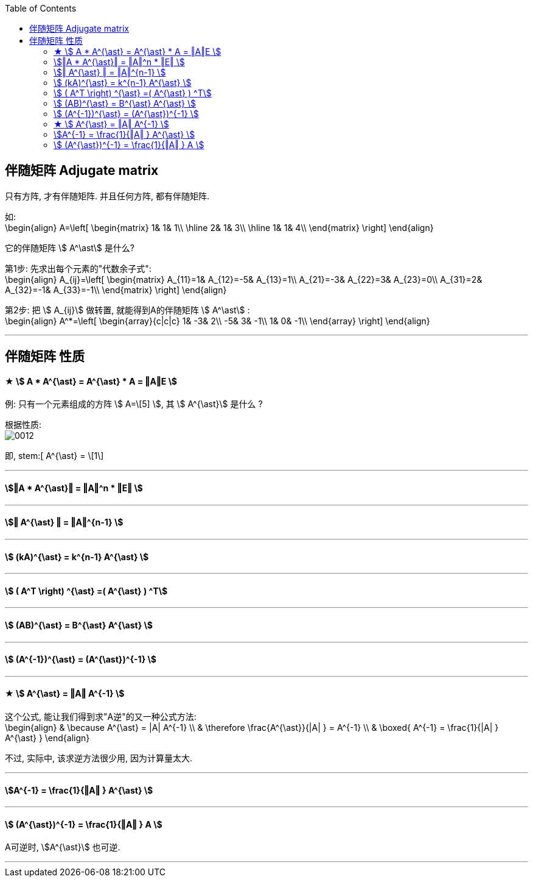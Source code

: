 
:toc:

== 伴随矩阵 Adjugate matrix

只有方阵, 才有伴随矩阵. 并且任何方阵, 都有伴随矩阵.

如:  +
\begin{align}
A=\left[ \begin{matrix}
	1&		1&		1\\
\hline
	2&		1&		3\\
\hline
	1&		1&		4\\
\end{matrix} \right] \end{align}

它的伴随矩阵 stem:[ A^\ast] 是什么?

第1步: 先求出每个元素的"代数余子式": +
\begin{align}
A_{ij}=\left[ \begin{matrix}
	A_{11}=1&		A_{12}=-5&		A_{13}=1\\
	A_{21}=-3&		A_{22}=3&		A_{23}=0\\
	A_{31}=2&		A_{32}=-1&		A_{33}=-1\\
\end{matrix} \right]
\end{align}

第2步: 把 stem:[ A_{ij}] 做转置, 就能得到A的伴随矩阵 stem:[ A^\ast] : +
\begin{align}
A^*=\left[ \begin{array}{c|c|c}
	1&		-3&		2\\
	-5&		3&		-1\\
	1&		0&		-1\\
\end{array} \right]
\end{align}


---

== 伴随矩阵 性质

==== ★ stem:[ A * A^{\ast} = A^{\ast} * A = ‖A‖E ]






例: 只有一个元素组成的方阵 stem:[ A=\[5\] ], 其 stem:[ A^{\ast}] 是什么 ?

根据性质: +
image:../img/0012.svg[]

即, stem:[ A^{\ast} = \[1\]


---

==== stem:[‖A * A^{\ast}‖ = ‖A‖^n * ‖E‖  ]

---

==== stem:[‖ A^{\ast} ‖ = ‖A‖^{n-1} ]

---

==== stem:[ (kA)^{\ast} = k^{n-1} A^{\ast} ]

---

==== stem:[ ( A^T \right) ^{\ast} =( A^{\ast} ) ^T]

---

==== stem:[ (AB)^{\ast} = B^{\ast} A^{\ast} ]

---

==== stem:[ (A^{-1})^{\ast} = (A^{\ast})^{-1} ]

---

==== ★ stem:[ A^{\ast} = ‖A‖ A^{-1} ]

这个公式, 能让我们得到求"A逆"的又一种公式方法: +
\begin{align}
& \because A^{\ast} = |A| A^{-1} \\
& \therefore \frac{A^{\ast}}{|A| } = A^{-1} \\
&
\boxed{
A^{-1}  =  \frac{1}{|A| } A^{\ast}
}
\end{align}

不过, 实际中, 该求逆方法很少用, 因为计算量太大.

---

==== stem:[A^{-1}  =  \frac{1}{‖A‖ } A^{\ast} ]

---

==== stem:[ (A^{\ast})^{-1} =  \frac{1}{‖A‖ } A ]

A可逆时, stem:[A^{\ast}] 也可逆.


---









